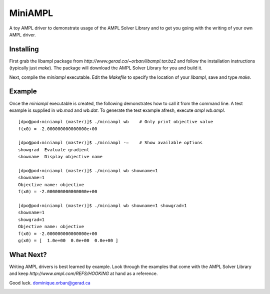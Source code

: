 ========
MiniAMPL
========

A toy AMPL driver to demonstrate usage of the AMPL Solver Library and to get
you going with the writing of your own AMPL driver.

Installing
==========

First grab the libampl package from `http://www.gerad.ca/~orban/libampl.tar.bz2`
and follow the installation instructions (typically just `make`). The package
will download the AMPL Solver Library for you and build it.

Next, compile the `miniampl` executable. Edit the `Makefile` to specify the
location of your `libampl`, save and type `make`.

Example
=======

Once the `miniampl` executable is created, the following demonstrates how to
call it from the command line. A test example is supplied in `wb.mod` and
`wb.dat`. To generate the test example afresh, execute `ampl wb.ampl`.

::

    [dpo@pod:miniampl (master)]$ ./miniampl wb    # Only print objective value
    f(x0) = -2.000000000000000e+00

    [dpo@pod:miniampl (master)]$ ./miniampl -=    # Show available options
    showgrad  Evaluate gradient
    showname  Display objective name

    [dpo@pod:miniampl (master)]$ ./miniampl wb showname=1
    showname=1
    Objective name: objective
    f(x0) = -2.000000000000000e+00

    [dpo@pod:miniampl (master)]$ ./miniampl wb showname=1 showgrad=1
    showname=1
    showgrad=1
    Objective name: objective
    f(x0) = -2.000000000000000e+00
    g(x0) = [  1.0e+00  0.0e+00  0.0e+00 ]


What Next?
==========

Writing AMPL drivers is best learned by example. Look through the examples that
come with the AMPL Solver Library and keep `http://www.ampl.com/REFS/HOOKING`
at hand as a reference.

Good luck.
dominique.orban@gerad.ca


.. image:: https://d2weczhvl823v0.cloudfront.net/dpo/miniampl/trend.png
   :alt: Bitdeli badge
   :target: https://bitdeli.com/free

